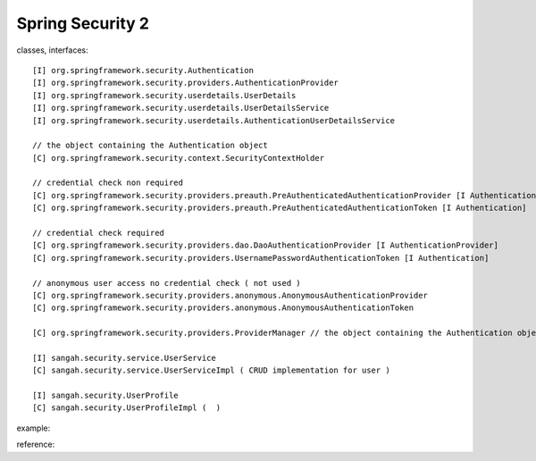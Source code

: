 .. _spring-security-2:

=================
Spring Security 2
=================




.. seealso:: 
    
    | spring-security.xml
    | LoginAction.java
    
classes, interfaces:

::
     
     [I] org.springframework.security.Authentication
     [I] org.springframework.security.providers.AuthenticationProvider
     [I] org.springframework.security.userdetails.UserDetails
     [I] org.springframework.security.userdetails.UserDetailsService
     [I] org.springframework.security.userdetails.AuthenticationUserDetailsService
     
     // the object containing the Authentication object
     [C] org.springframework.security.context.SecurityContextHolder
     
     // credential check non required
     [C] org.springframework.security.providers.preauth.PreAuthenticatedAuthenticationProvider [I AuthenticationProvider]
     [C] org.springframework.security.providers.preauth.PreAuthenticatedAuthenticationToken [I Authentication]
     
     // credential check required
     [C] org.springframework.security.providers.dao.DaoAuthenticationProvider [I AuthenticationProvider]
     [C] org.springframework.security.providers.UsernamePasswordAuthenticationToken [I Authentication]
     
     // anonymous user access no credential check ( not used )
     [C] org.springframework.security.providers.anonymous.AnonymousAuthenticationProvider
     [C] org.springframework.security.providers.anonymous.AnonymousAuthenticationToken
     
     [C] org.springframework.security.providers.ProviderManager // the object containing the Authentication object
     
     [I] sangah.security.service.UserService
     [C] sangah.security.service.UserServiceImpl ( CRUD implementation for user )
     
     [I] sangah.security.UserProfile
     [C] sangah.security.UserProfileImpl (  )
     
     
example:

.. code-block: java
 
    // pre authenticated user ( credential check not required )
    Authentication auth = new PreAuthenticatedAuthenticationToken([userid], [password]);
    auth = preAuthAuthenticationProvider.authenticate(auth);
    
    // user to be authenticated ( credential check required )
    auth = new UsernamePasswordAuthenticationToken( new UserProfileImpl( [userid], [password] ), [password] );
    auth = authenticationProvider.authenticate( auth );
    
    if( auth != null && auth.isAuthenticated() ){
        SecurityContextHolder.getContext().setAuthentication( auth );
    }
    
reference:

.. seealso::

    #. http://docs.spring.io/spring-security/site/reference.html
    #. http://docs.spring.io/spring-security/site/docs/2.0.7.RELEASE/reference/springsecurity.html
    #. http://docs.spring.io/spring-security/site/docs/2.0.7.RELEASE/reference/authentication-common-auth-services.html#concurrent-sessions
    #. http://docs.spring.io/spring-security/site/docs/3.0.x/reference/springsecurity.html ( recommended )
    #. http://docs.spring.io/spring-security/site/docs/3.0.x/reference/core-services.html
    #. http://docs.spring.io/spring-security/site/docs/3.0.x/reference/technical-overview.html
    #. http://docs.spring.io/spring-security/site/docs/3.0.x/reference/security-filter-chain.html
    #. http://docs.spring.io/spring-security/site/docs/3.0.x/apidocs/org/springframework/security/core/Authentication.html
    #. http://docs.spring.io/spring-security/site/docs/3.0.x/apidocs/org/springframework/security/core/userdetails/UserDetails.html
    #. http://docs.spring.io/spring-security/site/docs/3.0.x/apidocs/org/springframework/security/core/userdetails/UserDetailsService.html
    #. supplement: http://www.codeproject.com/Articles/253901/Getting-Started-Spring-Security
    

